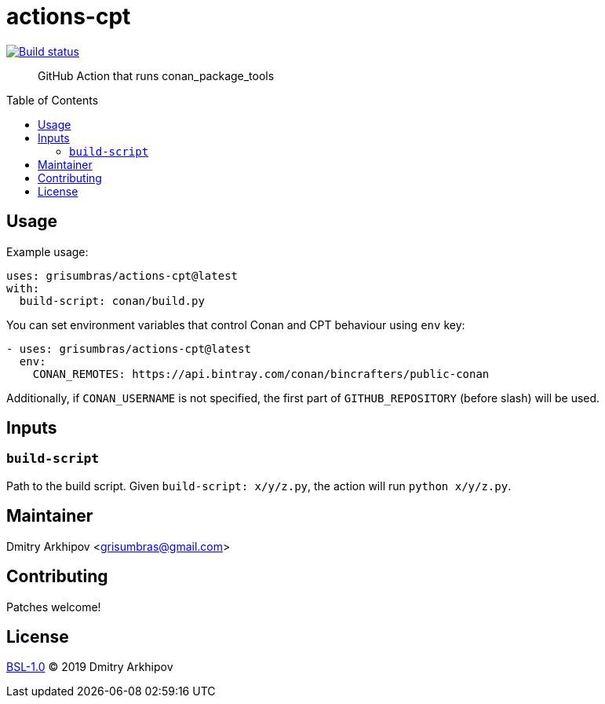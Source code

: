 = actions-cpt
:toc: preamble

[link=https://github.com/grisumbras/actions-cpt/actions]
image::https://github.com/grisumbras/actions-cpt/workflows/ci/badge.svg[Build status]

____
GitHub Action that runs conan_package_tools
____


== Usage

Example usage:

[source,yaml]
----
uses: grisumbras/actions-cpt@latest
with:
  build-script: conan/build.py
----

You can set environment variables that control Conan and CPT behaviour using
`env` key:

[source,yaml]
----
- uses: grisumbras/actions-cpt@latest
  env:
    CONAN_REMOTES: https://api.bintray.com/conan/bincrafters/public-conan
----

Additionally, if `CONAN_USERNAME` is not specified, the first part of
`GITHUB_REPOSITORY` (before slash) will be used.


== Inputs

=== `build-script`

Path to the build script. Given `build-script: x/y/z.py`, the action will run
`python x/y/z.py`.


== Maintainer
Dmitry Arkhipov <grisumbras@gmail.com>


== Contributing
Patches welcome!


== License
link:LICENSE[BSL-1.0] (C) 2019 Dmitry Arkhipov

